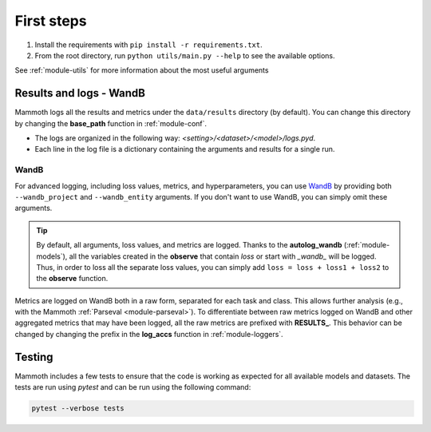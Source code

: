 First steps
===============

1. Install the requirements with ``pip install -r requirements.txt``.

2. From the root directory, run ``python utils/main.py --help`` to see the available options.

See :ref:`module-utils` for more information about the most useful arguments

Results and logs - WandB
------------------------

Mammoth logs all the results and metrics under the ``data/results`` directory (by default). You can change this directory by changing the **base_path** function in :ref:`module-conf`. 

- The logs are organized in the following way: `<setting>/<dataset>/<model>/logs.pyd`.

- Each line in the log file is a dictionary containing the arguments and results for a single run.

WandB
~~~~~

For advanced logging, including loss values, metrics, and hyperparameters, you can use `WandB <https://wandb.ai/>`_ by providing both ``--wandb_project`` and ``--wandb_entity`` arguments. If you don't want to use WandB, you can simply omit these arguments.

.. tip::
    By default, all arguments, loss values, and metrics are logged. Thanks to the **autolog_wandb** (:ref:`module-models`), all the variables created in the **observe** that contain *loss* or start with *_wandb_* will be logged. Thus, in order to loss all the separate loss values, you can simply add ``loss = loss + loss1 + loss2`` to the **observe** function.

Metrics are logged on WandB both in a raw form, separated for each task and class. This allows further analysis (e.g., with the Mammoth :ref:`Parseval <module-parseval>`). To differentiate between raw metrics logged on WandB and other aggregated metrics that may have been logged, all the raw metrics are prefixed with **RESULTS_**. This behavior can be changed by changing the prefix in the **log_accs** function in :ref:`module-loggers`.

Testing
-------

Mammoth includes a few tests to ensure that the code is working as expected for all available models and datasets. The tests are run using `pytest` and can be run using the following command:

.. code-block:: bash

    pytest --verbose tests

